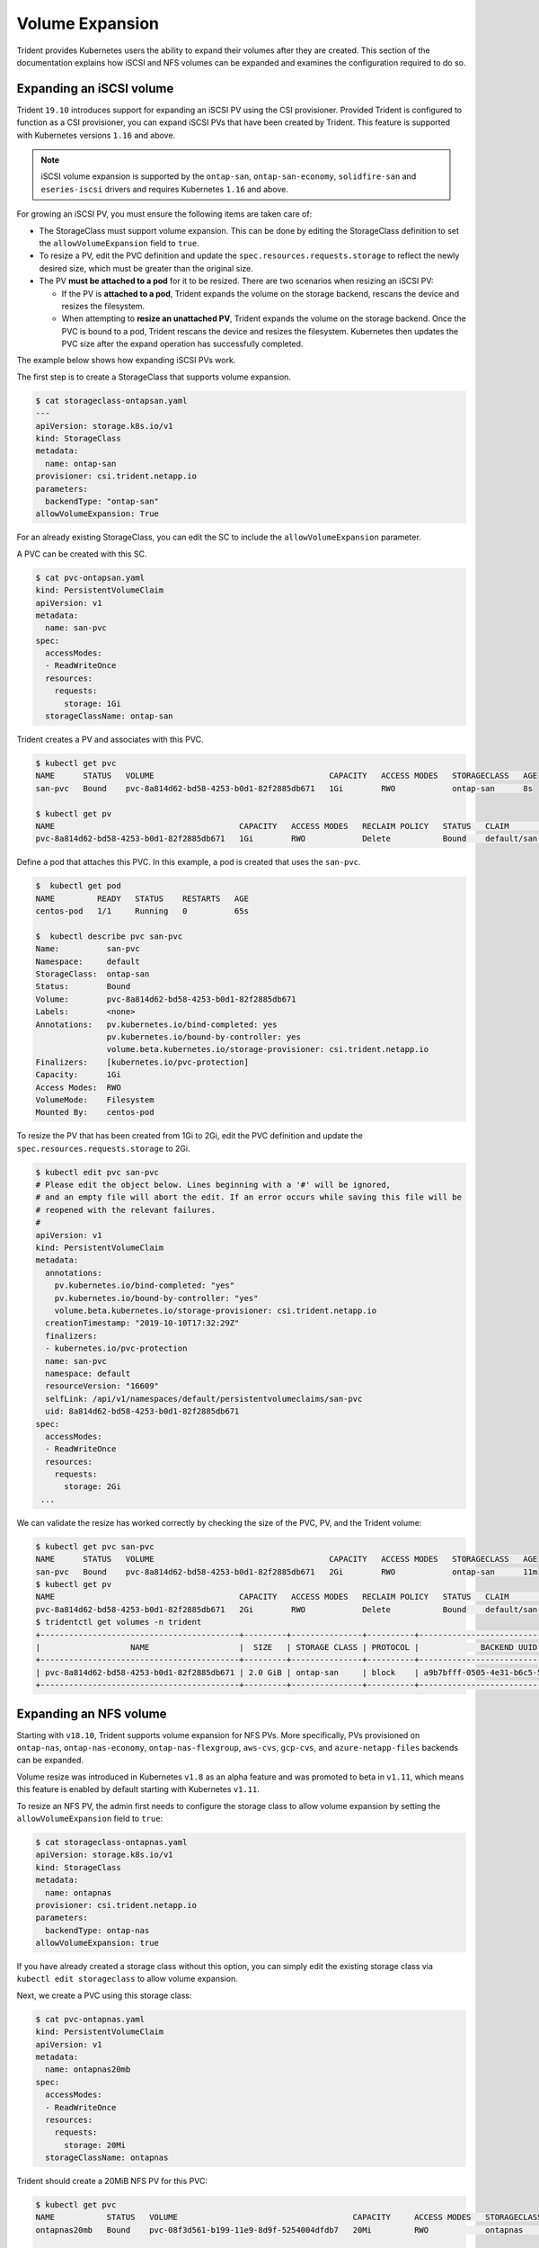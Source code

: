################
Volume Expansion
################

Trident provides Kubernetes users the ability to expand their volumes
after they are created. This section of the documentation explains how
iSCSI and NFS volumes can be expanded and examines the configuration
required to do so.

Expanding an iSCSI volume
-------------------------

Trident ``19.10`` introduces support for expanding an iSCSI PV using the
CSI provisioner. Provided Trident is configured to function as a CSI
provisioner, you can expand iSCSI PVs that have been created by Trident.
This feature is supported with Kubernetes versions ``1.16`` and above.

.. note::

   iSCSI volume expansion is supported by the ``ontap-san``,
   ``ontap-san-economy``, ``solidfire-san`` and ``eseries-iscsi`` drivers and
   requires Kubernetes ``1.16`` and above.

For growing an iSCSI PV, you must ensure the following items are taken care of:

* The StorageClass must support volume expansion. This can be done by editing
  the StorageClass definition to set the ``allowVolumeExpansion`` field to
  ``true``.
* To resize a PV, edit the PVC definition and update the ``spec.resources.requests.storage``
  to reflect the newly desired size, which must be greater than the original size.
* The PV **must be attached to a pod** for it to be resized. There are two
  scenarios when resizing an iSCSI PV:

  * If the PV is **attached to a pod**, Trident expands the volume on the storage
    backend, rescans the device and resizes the filesystem.
  * When attempting to **resize an unattached PV**, Trident expands the volume
    on the storage backend. Once the PVC is bound to a pod, Trident rescans the
    device and resizes the filesystem. Kubernetes then updates the PVC size
    after the expand operation has successfully completed.

The example below shows how expanding iSCSI PVs work.

The first step is to create a StorageClass that supports volume expansion.

.. code-block:: bash

  $ cat storageclass-ontapsan.yaml
  ---
  apiVersion: storage.k8s.io/v1
  kind: StorageClass
  metadata:
    name: ontap-san
  provisioner: csi.trident.netapp.io
  parameters:
    backendType: "ontap-san"
  allowVolumeExpansion: True

For an already existing StorageClass, you can edit the SC to include the
``allowVolumeExpansion`` parameter.

A PVC can be created with this SC.

.. code-block:: bash

   $ cat pvc-ontapsan.yaml
   kind: PersistentVolumeClaim
   apiVersion: v1
   metadata:
     name: san-pvc
   spec:
     accessModes:
     - ReadWriteOnce
     resources:
       requests:
         storage: 1Gi
     storageClassName: ontap-san


Trident creates a PV and associates with this PVC.

.. code-block:: bash

   $ kubectl get pvc
   NAME      STATUS   VOLUME                                     CAPACITY   ACCESS MODES   STORAGECLASS   AGE
   san-pvc   Bound    pvc-8a814d62-bd58-4253-b0d1-82f2885db671   1Gi        RWO            ontap-san      8s

   $ kubectl get pv
   NAME                                       CAPACITY   ACCESS MODES   RECLAIM POLICY   STATUS   CLAIM             STORAGECLASS   REASON   AGE
   pvc-8a814d62-bd58-4253-b0d1-82f2885db671   1Gi        RWO            Delete           Bound    default/san-pvc   ontap-san               10s

Define a pod that attaches this PVC. In this example, a pod is created
that uses the ``san-pvc``.

.. code-block:: bash

   $  kubectl get pod
   NAME         READY   STATUS    RESTARTS   AGE
   centos-pod   1/1     Running   0          65s

   $  kubectl describe pvc san-pvc
   Name:          san-pvc
   Namespace:     default
   StorageClass:  ontap-san
   Status:        Bound
   Volume:        pvc-8a814d62-bd58-4253-b0d1-82f2885db671
   Labels:        <none>
   Annotations:   pv.kubernetes.io/bind-completed: yes
                  pv.kubernetes.io/bound-by-controller: yes
                  volume.beta.kubernetes.io/storage-provisioner: csi.trident.netapp.io
   Finalizers:    [kubernetes.io/pvc-protection]
   Capacity:      1Gi
   Access Modes:  RWO
   VolumeMode:    Filesystem
   Mounted By:    centos-pod

To resize the PV that has been created from 1Gi to 2Gi, edit the PVC definition and
update the ``spec.resources.requests.storage`` to 2Gi.

.. code-block:: bash

   $ kubectl edit pvc san-pvc
   # Please edit the object below. Lines beginning with a '#' will be ignored,
   # and an empty file will abort the edit. If an error occurs while saving this file will be
   # reopened with the relevant failures.
   #
   apiVersion: v1
   kind: PersistentVolumeClaim
   metadata:
     annotations:
       pv.kubernetes.io/bind-completed: "yes"
       pv.kubernetes.io/bound-by-controller: "yes"
       volume.beta.kubernetes.io/storage-provisioner: csi.trident.netapp.io
     creationTimestamp: "2019-10-10T17:32:29Z"
     finalizers:
     - kubernetes.io/pvc-protection
     name: san-pvc
     namespace: default
     resourceVersion: "16609"
     selfLink: /api/v1/namespaces/default/persistentvolumeclaims/san-pvc
     uid: 8a814d62-bd58-4253-b0d1-82f2885db671
   spec:
     accessModes:
     - ReadWriteOnce
     resources:
       requests:
         storage: 2Gi
    ...

We can validate the resize has worked correctly by checking the size of the
PVC, PV, and the Trident volume:

.. code-block:: bash

   $ kubectl get pvc san-pvc
   NAME      STATUS   VOLUME                                     CAPACITY   ACCESS MODES   STORAGECLASS   AGE
   san-pvc   Bound    pvc-8a814d62-bd58-4253-b0d1-82f2885db671   2Gi        RWO            ontap-san      11m
   $ kubectl get pv
   NAME                                       CAPACITY   ACCESS MODES   RECLAIM POLICY   STATUS   CLAIM             STORAGECLASS   REASON   AGE
   pvc-8a814d62-bd58-4253-b0d1-82f2885db671   2Gi        RWO            Delete           Bound    default/san-pvc   ontap-san               12m
   $ tridentctl get volumes -n trident
   +------------------------------------------+---------+---------------+----------+--------------------------------------+--------+---------+
   |                   NAME                   |  SIZE   | STORAGE CLASS | PROTOCOL |             BACKEND UUID             | STATE  | MANAGED |
   +------------------------------------------+---------+---------------+----------+--------------------------------------+--------+---------+
   | pvc-8a814d62-bd58-4253-b0d1-82f2885db671 | 2.0 GiB | ontap-san     | block    | a9b7bfff-0505-4e31-b6c5-59f492e02d33 | online | true    |
   +------------------------------------------+---------+---------------+----------+--------------------------------------+--------+---------+

Expanding an NFS volume
-----------------------

Starting with ``v18.10``, Trident supports volume expansion for NFS PVs. More
specifically, PVs provisioned on ``ontap-nas``, ``ontap-nas-economy``,
``ontap-nas-flexgroup``, ``aws-cvs``, ``gcp-cvs``, and ``azure-netapp-files``
backends can be expanded.

Volume resize was introduced in
Kubernetes ``v1.8`` as an alpha feature and was promoted to beta in ``v1.11``,
which means this feature is enabled by default starting with Kubernetes
``v1.11``.

To resize an NFS PV, the admin first needs to configure the storage class to
allow volume expansion by setting the ``allowVolumeExpansion`` field to ``true``:

.. code-block:: bash

  $ cat storageclass-ontapnas.yaml
  apiVersion: storage.k8s.io/v1
  kind: StorageClass
  metadata:
    name: ontapnas
  provisioner: csi.trident.netapp.io
  parameters:
    backendType: ontap-nas
  allowVolumeExpansion: true

If you have already created a storage class without this option, you can simply
edit the existing storage class via ``kubectl edit storageclass`` to allow
volume expansion.

Next, we create a PVC using this storage class:

.. code-block:: bash

  $ cat pvc-ontapnas.yaml
  kind: PersistentVolumeClaim
  apiVersion: v1
  metadata:
    name: ontapnas20mb
  spec:
    accessModes:
    - ReadWriteOnce
    resources:
      requests:
        storage: 20Mi
    storageClassName: ontapnas

Trident should create a 20MiB NFS PV for this PVC:

.. code-block:: bash

    $ kubectl get pvc
    NAME           STATUS   VOLUME                                     CAPACITY     ACCESS MODES   STORAGECLASS    AGE
    ontapnas20mb   Bound    pvc-08f3d561-b199-11e9-8d9f-5254004dfdb7   20Mi         RWO            ontapnas        9s

    $ kubectl get pv pvc-08f3d561-b199-11e9-8d9f-5254004dfdb7
    NAME                                       CAPACITY   ACCESS MODES   RECLAIM POLICY   STATUS   CLAIM                  STORAGECLASS    REASON   AGE
    pvc-08f3d561-b199-11e9-8d9f-5254004dfdb7   20Mi       RWO            Delete           Bound    default/ontapnas20mb   ontapnas                 2m42s

To resize the newly created 20MiB PV to 1GiB, we edit the PVC and set
``spec.resources.requests.storage`` to 1GB:

.. code-block:: bash

    $ kubectl edit pvc ontapnas20mb
    # Please edit the object below. Lines beginning with a '#' will be ignored,
    # and an empty file will abort the edit. If an error occurs while saving this file will be
    # reopened with the relevant failures.
    #
    apiVersion: v1
    kind: PersistentVolumeClaim
    metadata:
      annotations:
        pv.kubernetes.io/bind-completed: "yes"
        pv.kubernetes.io/bound-by-controller: "yes"
        volume.beta.kubernetes.io/storage-provisioner: csi.trident.netapp.io
      creationTimestamp: 2018-08-21T18:26:44Z
      finalizers:
      - kubernetes.io/pvc-protection
      name: ontapnas20mb
      namespace: default
      resourceVersion: "1958015"
      selfLink: /api/v1/namespaces/default/persistentvolumeclaims/ontapnas20mb
      uid: c1bd7fa5-a56f-11e8-b8d7-fa163e59eaab
    spec:
      accessModes:
      - ReadWriteOnce
      resources:
        requests:
          storage: 1Gi
    ...

We can validate the resize has worked correctly by checking the size of the PVC,
PV, and the Trident volume:

.. code-block:: bash

    $ kubectl get pvc ontapnas20mb
    NAME           STATUS   VOLUME                                     CAPACITY   ACCESS MODES   STORAGECLASS    AGE
    ontapnas20mb   Bound    pvc-08f3d561-b199-11e9-8d9f-5254004dfdb7   1Gi        RWO            ontapnas        4m44s

    $ kubectl get pv pvc-08f3d561-b199-11e9-8d9f-5254004dfdb7
    NAME                                       CAPACITY   ACCESS MODES   RECLAIM POLICY   STATUS   CLAIM                  STORAGECLASS    REASON   AGE
    pvc-08f3d561-b199-11e9-8d9f-5254004dfdb7   1Gi        RWO            Delete           Bound    default/ontapnas20mb   ontapnas                 5m35s

    $ tridentctl get volume pvc-08f3d561-b199-11e9-8d9f-5254004dfdb7 -n trident
    +------------------------------------------+---------+---------------+----------+--------------------------------------+--------+---------+
    |                   NAME                   |  SIZE   | STORAGE CLASS | PROTOCOL |             BACKEND UUID             | STATE  | MANAGED |
    +------------------------------------------+---------+---------------+----------+--------------------------------------+--------+---------+
    | pvc-08f3d561-b199-11e9-8d9f-5254004dfdb7 | 1.0 GiB | ontapnas      | file     | c5a6f6a4-b052-423b-80d4-8fb491a14a22 | online | true    |
    +------------------------------------------+---------+---------------+----------+--------------------------------------+--------+---------+
